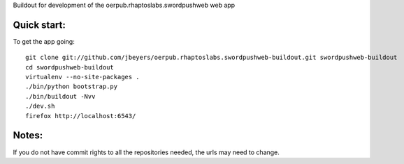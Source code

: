 Buildout for development of the oerpub.rhaptoslabs.swordpushweb web app

Quick start:
============

To get the app going::

    git clone git://github.com/jbeyers/oerpub.rhaptoslabs.swordpushweb-buildout.git swordpushweb-buildout
    cd swordpushweb-buildout
    virtualenv --no-site-packages .
    ./bin/python bootstrap.py
    ./bin/buildout -Nvv
    ./dev.sh
    firefox http://localhost:6543/

Notes:
======

If you do not have commit rights to all the repositories needed, the urls may need to change.
